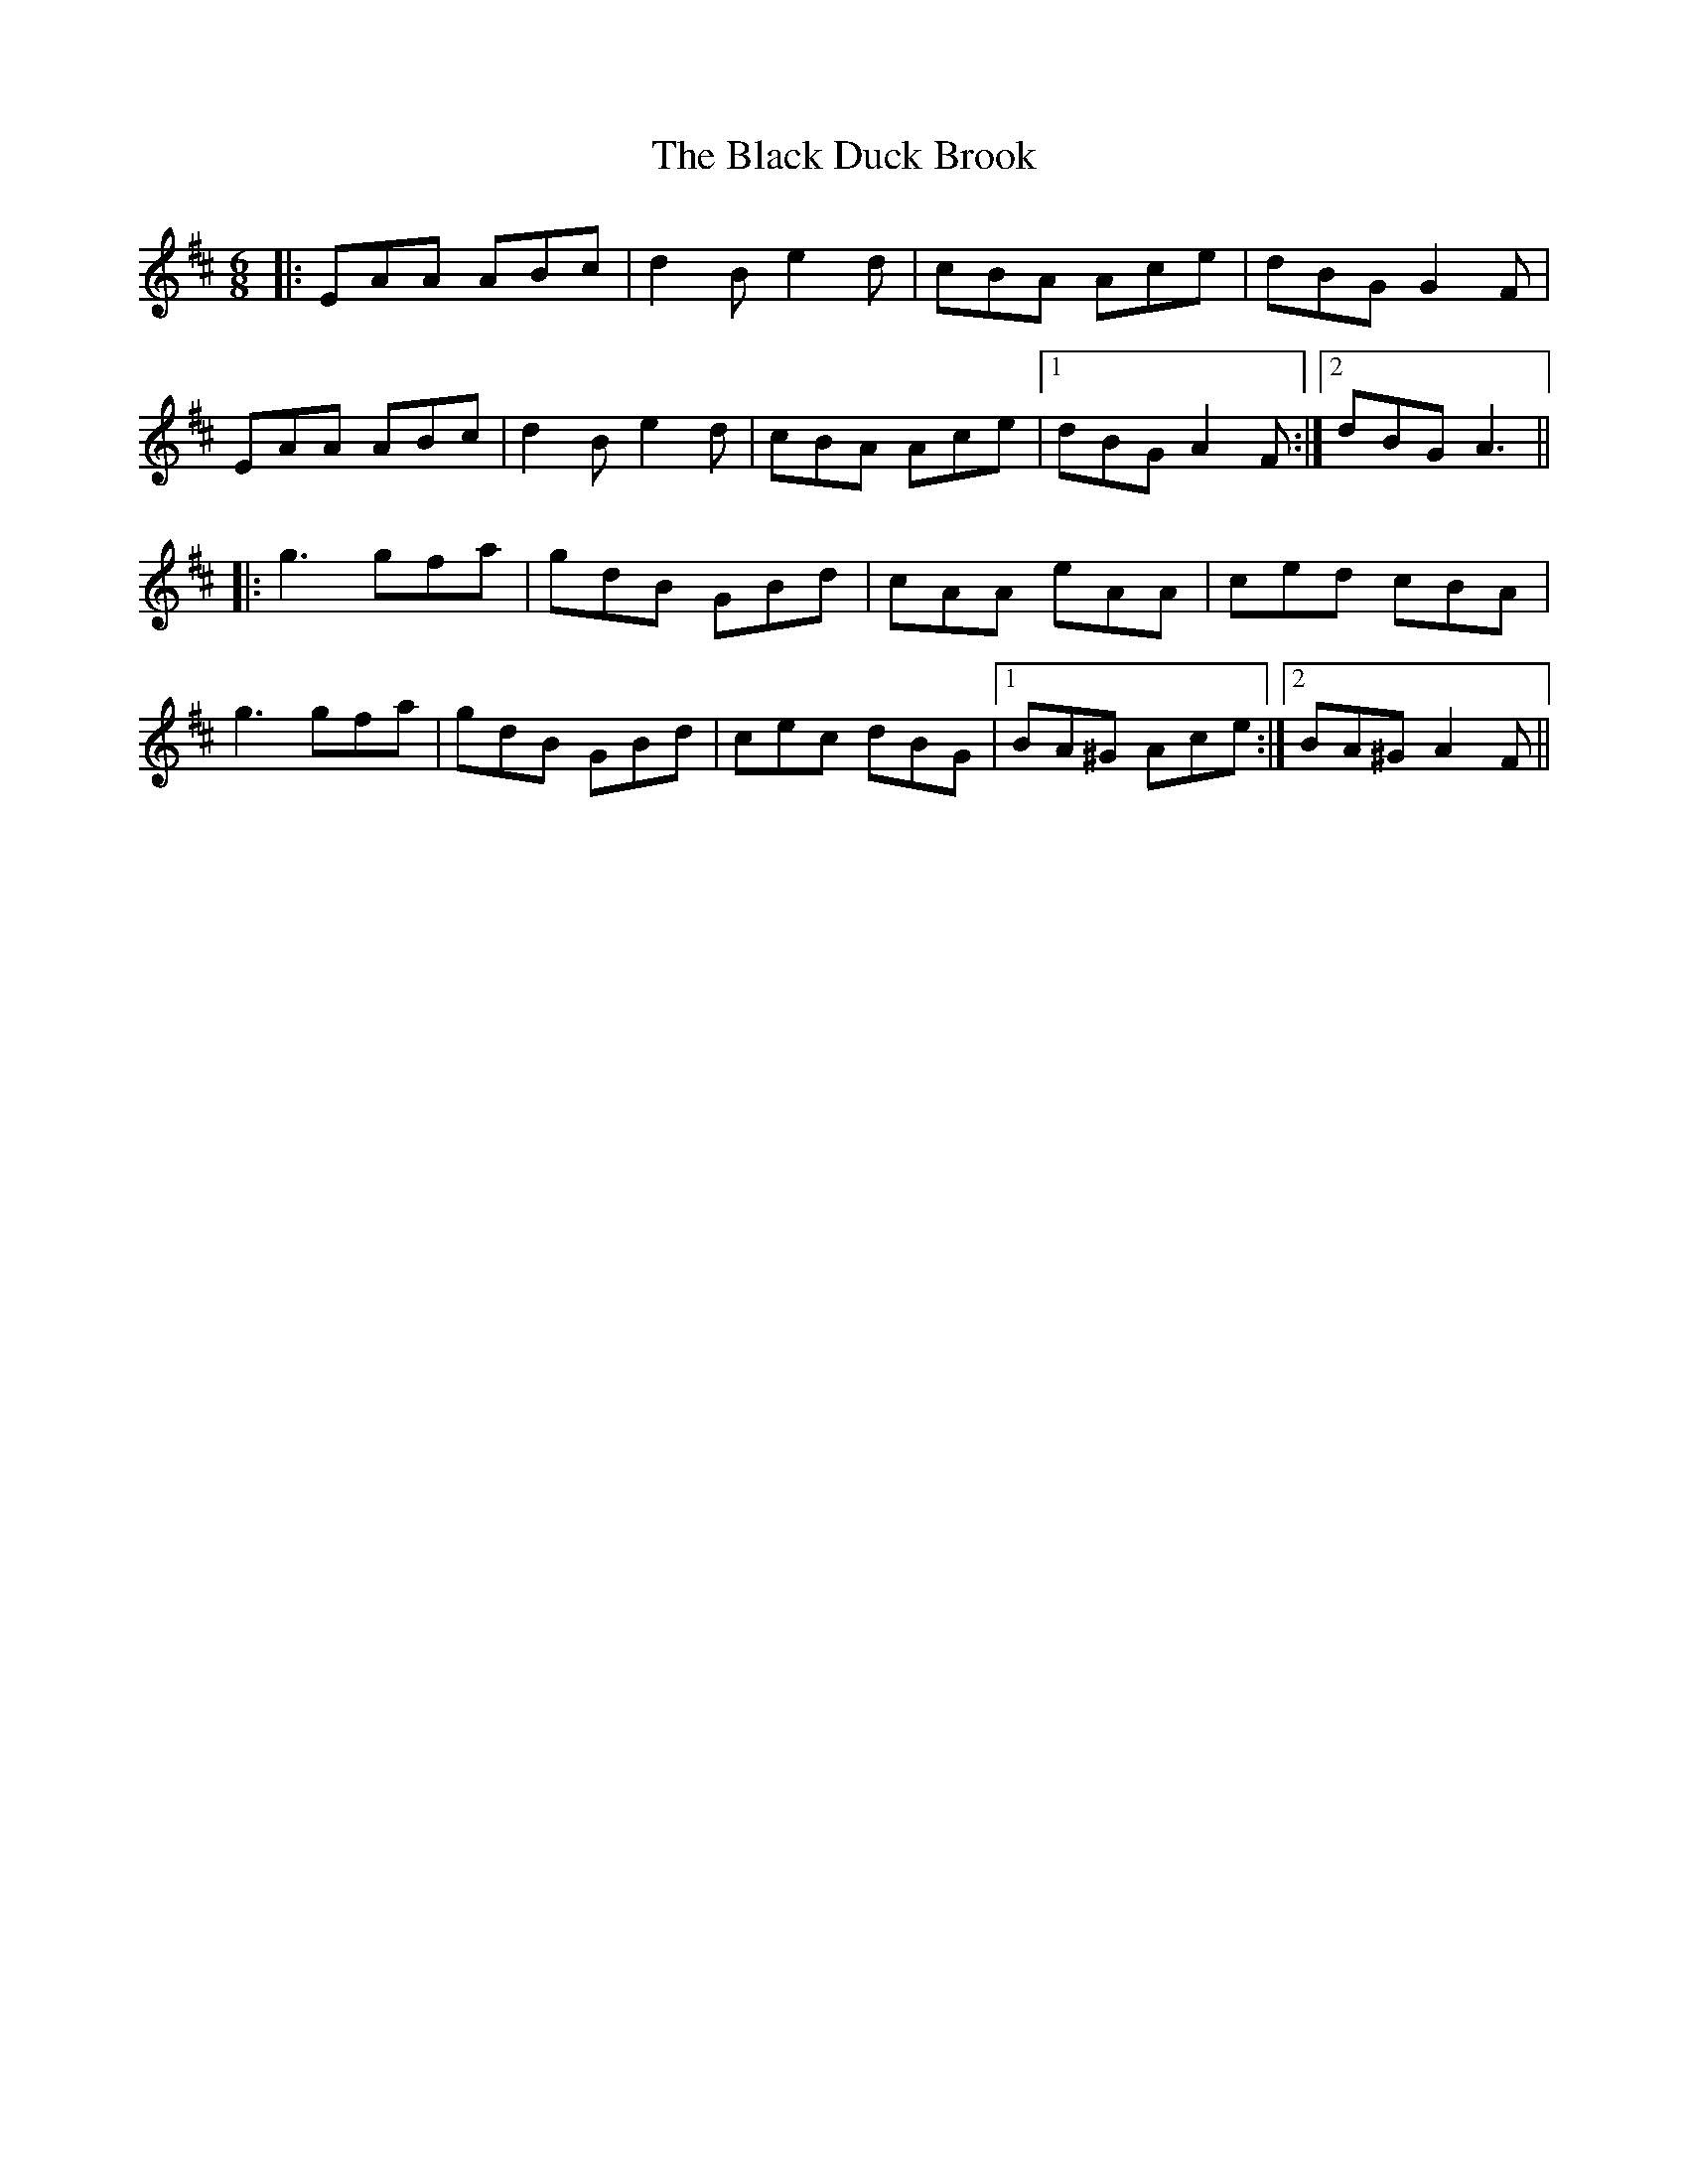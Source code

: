 X: 3826
T: Black Duck Brook, The
R: jig
M: 6/8
K: Amixolydian
|:EAA ABc|d2B e2d|cBA Ace|dBG G2F|
EAA ABc|d2B e2d|cBA Ace|1 dBG A2F:|2 dBG A3||
|:g3 gfa|gdB GBd|cAA eAA|ced cBA|
g3 gfa|gdB GBd|cec dBG|1 BA^G Ace:|2 BA^G A2F||

